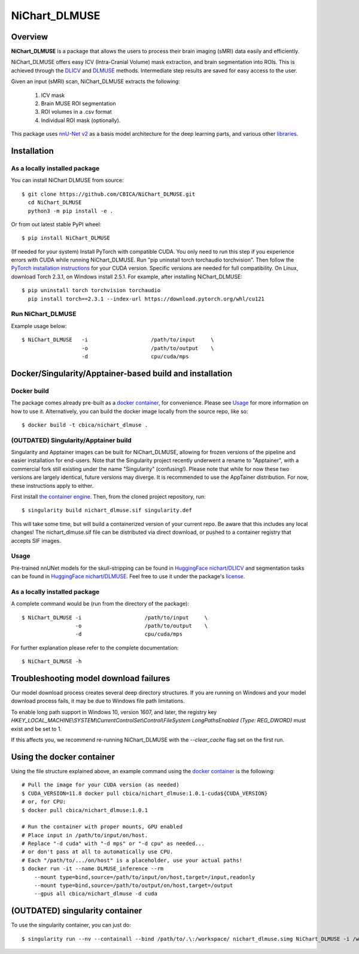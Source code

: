 NiChart_DLMUSE
==============

.. image:: https://codecov.io/gh/CBICA/NiChart_DLMUSE/graph/badge.svg?token=i5Vyjayoct
   :target: https://codecov.io/gh/CBICA/NiChart_DLMUSE
   :alt: Code Coverage

.. image:: https://github.com/CBICA/NiChart_DLMUSE/actions/workflows/macos_build.yml/badge.svg
   :target: https://github.com/CBICA/NiChart_DLMUSE/actions/workflows/macos_build.yml
   :alt: macOS Build

.. image:: https://github.com/CBICA/NiChart_DLMUSE/actions/workflows/ubuntu_build.yml/badge.svg
   :target: https://github.com/CBICA/NiChart_DLMUSE/actions/workflows/ubuntu_build.yml
   :alt: Ubuntu Build

.. image:: https://img.shields.io/pypi/v/NiChart_DLMUSE
   :target: https://pypi.org/project/NiChart_DLMUSE/
   :alt: PyPI Stable

Overview
--------

**NiChart_DLMUSE** is a package that allows the users to process their brain imaging (sMRI) data easily and efficiently.

NiChart_DLMUSE offers easy ICV (Intra-Cranial Volume) mask extraction, and brain segmentation into ROIs. This is achieved through the `DLICV <https://github.com/CBICA/DLICV>`_ and `DLMUSE <https://github.com/CBICA/DLMUSE>`_ methods. Intermediate step results are saved for easy access to the user.

Given an input (sMRI) scan, NiChart_DLMUSE extracts the following:

  1. ICV mask
  2. Brain MUSE ROI segmentation
  3. ROI volumes in a .csv format
  4. Individual ROI mask (optionally).

This package uses `nnU-Net v2 <https://github.com/MIC-DKFZ/nnUNet>`_ as a basis model architecture for the deep learning parts, and various other `libraries <requirements.txt>`_.

Installation
------------

******************************
As a locally installed package
******************************

You can install NiChart DLMUSE from source: ::

    $ git clone https://github.com/CBICA/NiChart_DLMUSE.git
      cd NiChart_DLMUSE
      python3 -m pip install -e .

Or from out latest stable PyPI wheel: ::

    $ pip install NiChart_DLMUSE

(If needed for your system) Install PyTorch with compatible CUDA.
You only need to run this step if you experience errors with CUDA while running NiChart_DLMUSE.
Run "pip uninstall torch torchaudio torchvision".
Then follow the `PyTorch installation instructions <https://pytorch.org/get-started/locally/>`_ for your CUDA version. 
Specific versions are needed for full compatibility. On Linux, download Torch 2.3.1, on Windows install 2.5.1. For example, after installing NiChart_DLMUSE: ::

   $ pip uninstall torch torchvision torchaudio
     pip install torch==2.3.1 --index-url https://download.pytorch.org/whl/cu121

******************
Run NiChart_DLMUSE
******************

Example usage below: ::

    $ NiChart_DLMUSE   -i                    /path/to/input     \
                       -o                    /path/to/output    \
                       -d                    cpu/cuda/mps

Docker/Singularity/Apptainer-based build and installation
---------------------------------------------------------

************
Docker build
************

The package comes already pre-built as a `docker container <https://hub.docker.com/repository/docker/cbica/nichart_dlmuse/general>`_, for convenience. Please see `Usage <#usage>`_ for more information on how to use it. Alternatively, you can build the docker image
locally from the source repo, like so: ::

  $ docker build -t cbica/nichart_dlmuse .

**************************************
(OUTDATED) Singularity/Apptainer build
**************************************

Singularity and Apptainer images can be built for NiChart_DLMUSE, allowing for frozen versions of the pipeline and easier installation for end-users.
Note that the Singularity project recently underwent a rename to "Apptainer", with a commercial fork still existing under the name "Singularity" (confusing!).
Please note that while for now these two versions are largely identical, future versions may diverge. It is recommended to use the AppTainer distribution. For now, these instructions apply to either.

First install `the container engine <https://apptainer.org/admin-docs/3.8/installation.html>`_.
Then, from the cloned project repository, run: ::

  $ singularity build nichart_dlmuse.sif singularity.def

This will take some time, but will build a containerized version of your current repo. Be aware that this includes any local changes!
The nichart_dlmuse.sif file can be distributed via direct download, or pushed to a container registry that accepts SIF images.

*****
Usage
*****

Pre-trained nnUNet models for the skull-stripping can be found in `HuggingFace nichart/DLICV <https://huggingface.co/nichart/DLICV/tree/main>`_ and segmentation tasks
can be found in `HuggingFace nichart/DLMUSE <https://huggingface.co/nichart/DLMUSE/tree/main>`_. Feel free to use it under the package's `license <LICENSE>`_.

******************************
As a locally installed package
******************************

A complete command would be (run from the directory of the package): ::

  $ NiChart_DLMUSE -i                    /path/to/input     \
                   -o                    /path/to/output    \
                   -d                    cpu/cuda/mps

For further explanation please refer to the complete documentation: ::

    $ NiChart_DLMUSE -h

Troubleshooting model download failures
---------------------------------------

Our model download process creates several deep directory structures. If you are running on Windows and your model download process fails, it may be due to Windows file path limitations.

To enable long path support in Windows 10, version 1607, and later, the registry key `HKEY_LOCAL_MACHINE\\SYSTEM\\CurrentControlSet\\Control\\FileSystem LongPathsEnabled (Type: REG_DWORD)` must exist and be set to 1.

If this affects you, we recommend re-running NiChart_DLMUSE with the `--clear_cache` flag set on the first run.

Using the docker container
--------------------------

Using the file structure explained above, an example command using the `docker container <https://hub.docker.com/repository/docker/cbica/nichart_dlmuse/general>`_ is the following: ::

  # Pull the image for your CUDA version (as needed)
  $ CUDA_VERSION=11.8 docker pull cbica/nichart_dlmuse:1.0.1-cuda${CUDA_VERSION}
  # or, for CPU:
  $ docker pull cbica/nichart_dlmuse:1.0.1

  # Run the container with proper mounts, GPU enabled
  # Place input in /path/to/input/on/host.
  # Replace "-d cuda" with "-d mps" or "-d cpu" as needed...
  # or don't pass at all to automatically use CPU.
  # Each "/path/to/.../on/host" is a placeholder, use your actual paths!
  $ docker run -it --name DLMUSE_inference --rm
      --mount type=bind,source=/path/to/input/on/host,target=/input,readonly
      --mount type=bind,source=/path/to/output/on/host,target=/output
      --gpus all cbica/nichart_dlmuse -d cuda


(OUTDATED) singularity container
------------------------------------------

To use the singularity container, you can just do: ::

    $ singularity run --nv --containall --bind /path/to/.\:/workspace/ nichart_dlmuse.simg NiChart_DLMUSE -i /workspace/temp/nnUNet_raw_data_base/nnUNet_raw_data/ -o /workspace/temp/nnUNet_out -p structural --derived_ROI_mappings_file /NiChart_DLMUSE/shared/dicts/MUSE_mapping_derived_rois.csv --MUSE_ROI_mappings_file /NiChart_DLMUSE/shared/dicts/MUSE_mapping_consecutive_indices.csv --nnUNet_raw_data_base /workspace/temp/nnUNet_raw_data_base/ --nnUNet_preprocessed /workspace/temp/nnUNet_preprocessed/ --model_folder /workspace/temp/nnUNet_model/ --all_in_gpu True --mode fastest --disable_tta
